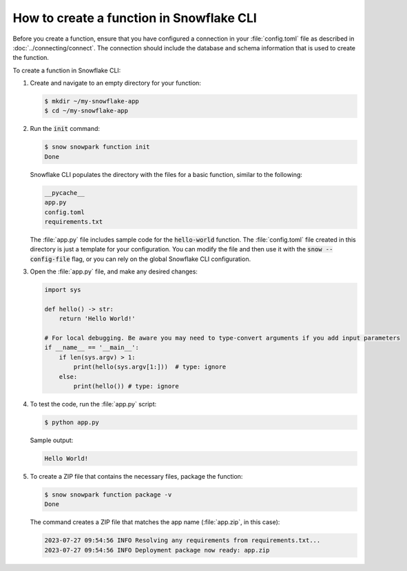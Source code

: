 How to create a function in Snowflake CLI
================================================================================

Before you create a function, ensure that you have configured a connection in your :file:`config.toml` file as described in :doc:`../connecting/connect`.
The connection should include the database and schema information that is used to create the function.

To create a function in Snowflake CLI:

#. Create and navigate to an empty directory for your function:

   .. code-block:: bash

    $ mkdir ~/my-snowflake-app
    $ cd ~/my-snowflake-app

#. Run the :code:`init` command:

   .. code-block:: bash

    $ snow snowpark function init
    Done

   Snowflake CLI populates the directory with the files for a basic function, similar to the following:

   .. code-block:: output

    __pycache__
    app.py
    config.toml
    requirements.txt

   The :file:`app.py` file includes sample code for the :code:`hello-world` function. The :file:`config.toml` file created in this directory
   is just a template for your configuration. You can modify the file and then use it with the :code:`snow --config-file` flag,
   or you can rely on the global Snowflake CLI configuration.

#. Open the :file:`app.py` file, and make any desired changes:

   .. code-block:: python

    import sys

    def hello() -> str:
        return 'Hello World!'

    # For local debugging. Be aware you may need to type-convert arguments if you add input parameters
    if __name__ == '__main__':
        if len(sys.argv) > 1:
            print(hello(sys.argv[1:]))  # type: ignore
        else:
            print(hello()) # type: ignore

#. To test the code, run the :file:`app.py` script:

   .. code-block:: bash

    $ python app.py

   Sample output:

   .. code-block:: output

    Hello World!

#. To create a ZIP file that contains the necessary files, package the function:

   .. code-block:: bash

    $ snow snowpark function package -v
    Done

   The command creates a ZIP file that matches the app name (:file:`app.zip`, in this case):

   .. code-block:: output

    2023-07-27 09:54:56 INFO Resolving any requirements from requirements.txt...
    2023-07-27 09:54:56 INFO Deployment package now ready: app.zip
